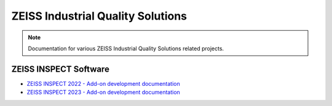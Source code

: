 .. meta::   
   :description: ZEISS INSPECT Software by ZEISS Industrial Quality Solutions
   :keywords: Metrology, ZEISS INSPECT, GOM Inspect, Python API, GOM API, Scripting, Add-ons, How-tos, Examples, Specification, Documentation

ZEISS Industrial Quality Solutions
==================================

.. note::
   Documentation for various ZEISS Industrial Quality Solutions related projects.

ZEISS INSPECT Software
----------------------

* `ZEISS INSPECT 2022 - Add-on development documentation <https://zeissiqs.github.io/gom-software-python-api/2022/>`_
* `ZEISS INSPECT 2023 - Add-on development documentation <https://zeissiqs.github.io/zeiss-inspect-addon-api/2023/>`_
